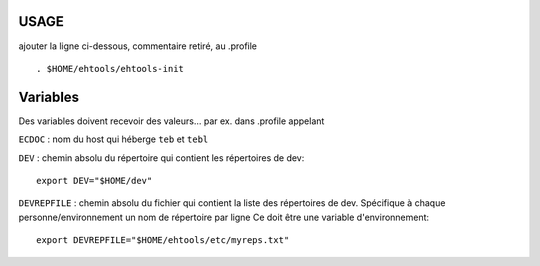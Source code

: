 
USAGE
====

ajouter la ligne ci-dessous, commentaire retiré, au .profile ::

    . $HOME/ehtools/ehtools-init

Variables
=========

Des variables doivent recevoir des valeurs...
par ex. dans .profile appelant

``ECDOC`` : nom du host qui héberge ``teb`` et ``tebl``

``DEV`` : chemin absolu du répertoire qui contient les répertoires de dev::

      export DEV="$HOME/dev"

``DEVREPFILE`` : chemin absolu du fichier qui contient la liste des répertoires
de dev. Spécifique à chaque personne/environnement
un nom de répertoire par ligne
Ce doit être une variable d'environnement::

             export DEVREPFILE="$HOME/ehtools/etc/myreps.txt"




